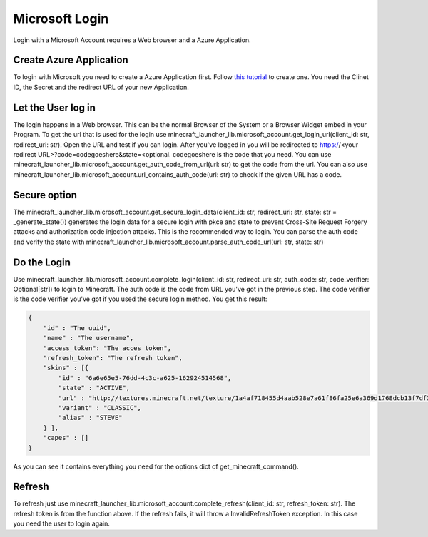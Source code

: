 Microsoft Login
==================================================
Login with a Microsoft Account requires a Web browser and a Azure Application.

-------------------------
Create Azure Application
-------------------------
To login with Microsoft you need to create a Azure Application first. Follow `this tutorial <https://docs.microsoft.com/en-us/azure/active-directory/develop/quickstart-register-app>`_ to create one.
You need the Clinet ID, the Secret and the redirect URL of your new Application.


-------------------------
Let the User log in
-------------------------
The login happens in a Web browser. This can be the normal Browser of the System or a Browser Widget embed in your Program. To get the url that is used for the login use minecraft_launcher_lib.microsoft_account.get_login_url(client_id: str, redirect_uri: str).
Open the URL and test if you can login. After you've logged in you will be redirected to https://<your redirect URL>?code=codegoeshere&state=<optional. codegoeshere is the code that you need. You can use minecraft_launcher_lib.microsoft_account.get_auth_code_from_url(url: str)
to get the code from the url. You can also use minecraft_launcher_lib.microsoft_account.url_contains_auth_code(url: str) to check if the given URL has a code.

-------------------------
Secure option
-------------------------
The minecraft_launcher_lib.microsoft_account.get_secure_login_data(client_id: str, redirect_uri: str, state: str = _generate_state()) generates the login data for a secure login with pkce and state to prevent Cross-Site Request Forgery attacks and authorization code injection attacks.
This is the recommended way to login.
You can parse the auth code and verify the state with minecraft_launcher_lib.microsoft_account.parse_auth_code_url(url: str, state: str)

-------------------------
Do the Login
-------------------------
Use minecraft_launcher_lib.microsoft_account.complete_login(client_id: str, redirect_uri: str, auth_code: str, code_verifier: Optional[str]) to login to Minecraft.
The auth code is the code from URL you've got in the previous step.
The code verifier is the code verifier you've got if you used the secure login method.
You get this result:

.. code:: json

    {
        "id" : "The uuid",
        "name" : "The username",
        "access_token": "The acces token",
        "refresh_token": "The refresh token",
        "skins" : [{
            "id" : "6a6e65e5-76dd-4c3c-a625-162924514568",
            "state" : "ACTIVE",
            "url" : "http://textures.minecraft.net/texture/1a4af718455d4aab528e7a61f86fa25e6a369d1768dcb13f7df319a713eb810b",
            "variant" : "CLASSIC",
            "alias" : "STEVE"
        } ],
        "capes" : []
    }

As you can see it contains everything you need for the options dict of get_minecraft_command().

-------------------------
Refresh
-------------------------
To refresh just use minecraft_launcher_lib.microsoft_account.complete_refresh(client_id: str, refresh_token: str). The refresh token is from the function above.
If the refresh fails, it will throw a InvalidRefreshToken exception. In this case you need the user to login again.
